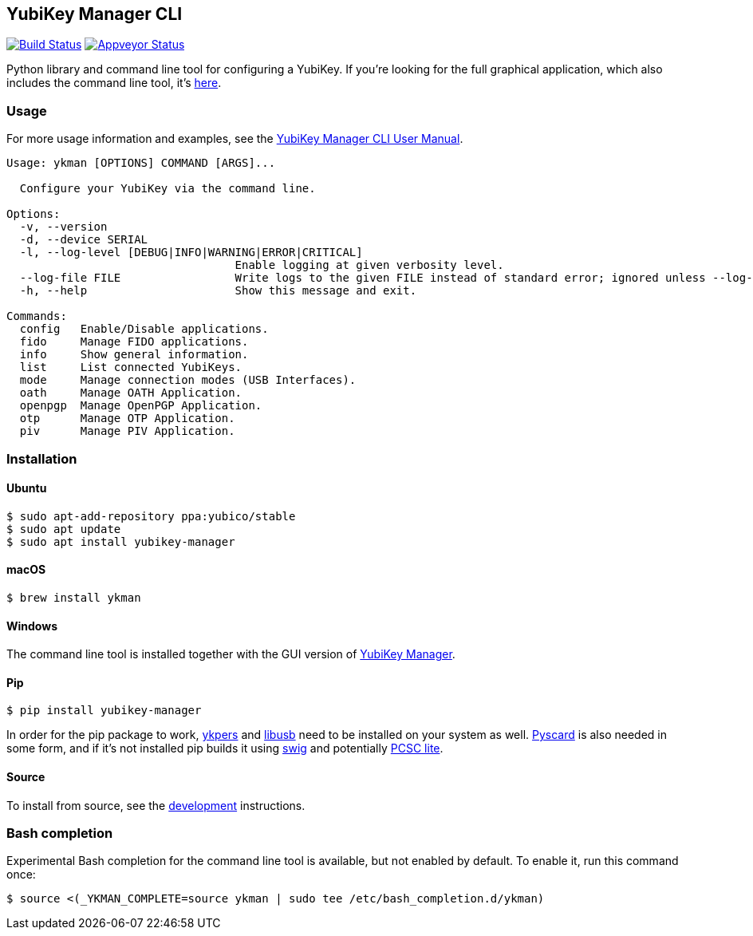 == YubiKey Manager CLI
image:https://travis-ci.org/Yubico/yubikey-manager.svg?branch=master["Build Status", link="https://travis-ci.org/Yubico/yubikey-manager"]
image:https://ci.appveyor.com/api/projects/status/fp7nb97m8372axq8?svg=true["Appveyor Status", link="https://ci.appveyor.com/project/Yubico53275/yubikey-manager"]

Python library and command line tool for configuring a YubiKey. If you're looking for the full graphical application, which also includes the command line tool, it's https://developers.yubico.com/yubikey-manager-qt/[here].

=== Usage
For more usage information and examples, see the https://support.yubico.com/support/solutions/articles/15000012643-yubikey-manager-cli-ykman-user-guide[YubiKey Manager CLI User Manual].
....
Usage: ykman [OPTIONS] COMMAND [ARGS]...

  Configure your YubiKey via the command line.

Options:
  -v, --version
  -d, --device SERIAL
  -l, --log-level [DEBUG|INFO|WARNING|ERROR|CRITICAL]
                                  Enable logging at given verbosity level.
  --log-file FILE                 Write logs to the given FILE instead of standard error; ignored unless --log-level is also set.
  -h, --help                      Show this message and exit.

Commands:
  config   Enable/Disable applications.
  fido     Manage FIDO applications.
  info     Show general information.
  list     List connected YubiKeys.
  mode     Manage connection modes (USB Interfaces).
  oath     Manage OATH Application.
  openpgp  Manage OpenPGP Application.
  otp      Manage OTP Application.
  piv      Manage PIV Application.
....

=== Installation

==== Ubuntu

    $ sudo apt-add-repository ppa:yubico/stable
    $ sudo apt update
    $ sudo apt install yubikey-manager

==== macOS

    $ brew install ykman

==== Windows

The command line tool is installed together with the GUI version of https://developers.yubico.com/yubikey-manager-qt/[YubiKey Manager].

==== Pip

    $ pip install yubikey-manager

In order for the pip package to work, https://developers.yubico.com/yubikey-personalization/[ykpers] and http://libusb.info/[libusb] need to be installed on your system as well.
https://pyscard.sourceforge.io/[Pyscard] is also needed in some form, and if it's not installed pip builds it using http://www.swig.org/[swig] and potentially https://pcsclite.alioth.debian.org/pcsclite.html[PCSC lite].

==== Source
To install from source, see the https://github.com/Yubico/yubikey-manager/blob/master/doc/development.adoc[development] instructions.

=== Bash completion

Experimental Bash completion for the command line tool is available, but not 
enabled by default. To enable it, run this command once:

    $ source <(_YKMAN_COMPLETE=source ykman | sudo tee /etc/bash_completion.d/ykman)
